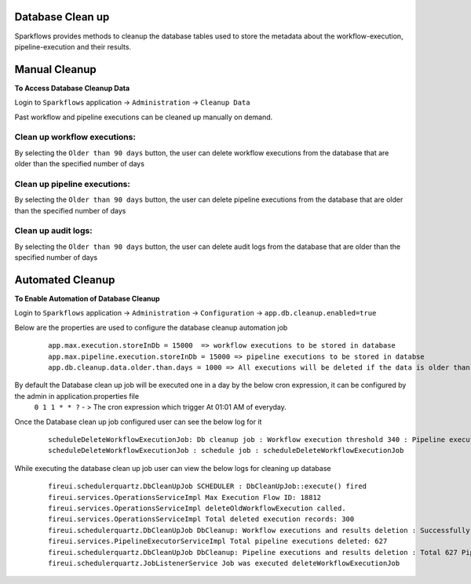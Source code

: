 Database Clean up
================

Sparkflows provides methods to cleanup the database tables used to store the metadata about the workflow-execution, pipeline-execution and their results.

Manual Cleanup
===============

**To Access Database Cleanup Data**

Login to ``Sparkflows`` application -> ``Administration`` -> ``Cleanup Data``

Past workflow and pipeline executions can be cleaned up manually on demand.

Clean up workflow executions:
-----------------------------

By selecting the ``Older than 90 days`` button, the user can delete workflow executions from the database that are older than the specified number of days

  .. figure:: ../_assets/DB_cleanup/workflow_execution_cleanup.png
     :alt: workflow execution cleanup
     :width: 60%

Clean up pipeline executions:
-----------------------------

By selecting the ``Older than 90 days`` button, the user can delete pipeline executions from the database that are older than the specified number of days

  .. figure:: ../_assets/DB_cleanup/pipeline_execution_cleanup.png
     :alt: pipeline execution cleanup
     :width: 60%

Clean up audit logs:
-----------------------------
By selecting the ``Older than 90 days`` button, the user can delete audit logs from the database that are older than the specified number of days

  .. figure:: ../_assets/DB_cleanup/auditlog_cleanup.png
     :alt: audit log cleanup
     :width: 60%

Automated Cleanup
==================

**To Enable Automation of Database Cleanup**

Login to ``Sparkflows`` application -> ``Administration`` -> ``Configuration`` -> ``app.db.cleanup.enabled=true``

Below are the properties are used to configure the database cleanup automation job
   ::
   
      app.max.execution.storeInDb = 15000  => workflow executions to be stored in database
      app.max.pipeline.execution.storeInDb = 15000 => pipeline executions to be stored in databse
      app.db.cleanup.data.older.than.days = 1000 => All executions will be deleted if the data is older than the specified number of days



By default the Database clean up job will be executed one in a day by the below cron expression, it can be configured by the admin in application.properties file
  ``0 1 1 * * ?`` - > The cron expression which trigger At 01:01 AM of everyday.

Once the Database clean up job configured user can see the below log for it
  ::

   scheduleDeleteWorkflowExecutionJob: Db cleanup job : Workflow execution threshold 340 : Pipeline execution threshold : 240 
   scheduleDeleteWorkflowExecutionJob : schedule job : scheduleDeleteWorkflowExecutionJob


While executing the database clean up job user can view the below logs for cleaning up database
  ::

    fireui.schedulerquartz.DbCleanUpJob SCHEDULER : DbCleanUpJob::execute() fired
    fireui.services.OperationsServiceImpl Max Execution Flow ID: 18812
    fireui.services.OperationsServiceImpl deleteOldWorkflowExecution called.
    fireui.services.OperationsServiceImpl Total deleted execution records: 300
    fireui.schedulerquartz.DbCleanUpJob DbCleanup: Workflow executions and results deletion : Successfully deleted 300 executions and execution results.
    fireui.services.PipelineExecutorServiceImpl Total pipeline executions deleted: 627
    fireui.schedulerquartz.DbCleanUpJob DbCleanup: Pipeline executions and results deletion : Total 627 Pipeline Executions deleted successfully
    fireui.schedulerquartz.JobListenerService Job was executed deleteWorkflowExecutionJob



